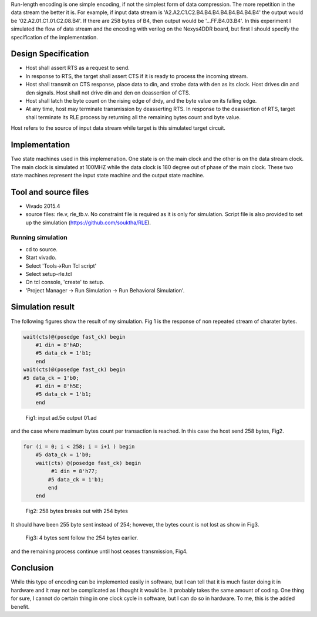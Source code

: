 .. title: Run-length encoding with FPGA
.. slug: runlenth
.. date: 2016-03-26 18:40:58 UTC
.. tags: hardware
.. category: 
.. link: 
.. description: 
.. type: text
.. $LastChangedDate: 2016-03-26 13:47:28 -0700 (Sat, 26 Mar 2016) $
.. $Rev: 58 $

Run-length encoding is one simple encoding, if not the simplest form of data compression. The more repetition in the
data stream the better it is. For example, if input data stream is 'A2.A2.C1.C2.B4.B4.B4.B4.B4.B4.B4.B4' the output 
would be '02.A2.01.C1.01.C2.08.B4'. If there are 258 bytes of B4, then output would be '...FF.B4.03.B4'.
In this experiment I simulated the flow of data stream and the encoding with verilog on the Nexys4DDR board, but first
I should specify the specification of the implementation.

.. TEASER_END

Design Specification
====================

*  Host shall assert RTS as a request to send.

*  In response to RTS, the target shall assert CTS if it is ready to process the incoming stream.

*  Host shall transmit on CTS response, place data to din, and strobe data with den as its clock. Host
   drives din and den signals. Host shall not drive din and den on deassertion of CTS.  

*  Host shall latch the byte count on the rising edge of drdy, and the byte value on its falling edge.

* At any time, host may terminate transmission by deasserting RTS. In response to the deassertion of RTS,
  target shall terminate its RLE process by returning all the remaining bytes count and byte value.  

Host refers to the source of input data stream while target is this simulated target circuit.  

Implementation
==============

Two state machines used in this implemenation. One state is on the main clock and the other is on the
data stream clock. The main clock is simulated at 100MHZ while the data clock is 180 degree out of phase
of the main clock. These two state machines represent the input state machine and the output state machine.

Tool and source files
=====================
- Vivado 2015.4
- source files: rle.v, rle_tb.v. No constraint file is required as it is only for simulation. Script file
  is also provided to set up the simulation (https://github.com/souktha/RLE).
  
        
Running simulation
------------------
        
- cd to source. 
- Start vivado.
- Select 'Tools->Run Tcl script'
- Select setup-rle.tcl
- On tcl console, 'create' to setup.
- 'Project Manager -> Run Simulation -> Run Behavioral Simulation'.

Simulation result
=================

The following figures show the result of my simulation. Fig 1 is the response of non repeated stream of 
charater bytes.

.. code-block:: 

        wait(cts)@(posedge fast_ck) begin
            #1 din = 8'hAD;
            #5 data_ck = 1'b1;
            end
        wait(cts)@(posedge fast_ck) begin
        #5 data_ck = 1'b0;
            #1 din = 8'h5E;
            #5 data_ck = 1'b1;
            end

.. figure:: ../../images/hardware/case1.png 

        Fig1: input ad.5e output 01.ad 


and the case where maximum bytes count per transaction is reached. In this case the host send 258 bytes, Fig2.

.. code-block:: 

        for (i = 0; i < 258; i = i+1 ) begin
            #5 data_ck = 1'b0;
            wait(cts) @(posedge fast_ck) begin
                 #1 din = 8'h77;
                #5 data_ck = 1'b1;
                end
            end

.. figure:: ../../images/hardware/case4.png

        Fig2: 258 bytes breaks out with 254 bytes

It should have been 255 byte sent instead of 254; however, the bytes count is not lost as show in Fig3.

.. figure:: ../../images/hardware/case5.png

        Fig3: 4 bytes sent follow the 254 bytes earlier.

and the remaining process continue until host ceases transmission, Fig4.

.. figure:: ../../images/hardware/case7.png

Conclusion
==========

While this type of encoding can be implemented easily in software, but I can tell that it is much faster
doing it in hardware and it may not be complicated as I thought it would be. It probably takes the same
amount of coding. One thing for sure, I cannot do certain thing in one clock cycle in software, but I
can do so in hardware. To me, this is the added benefit.
